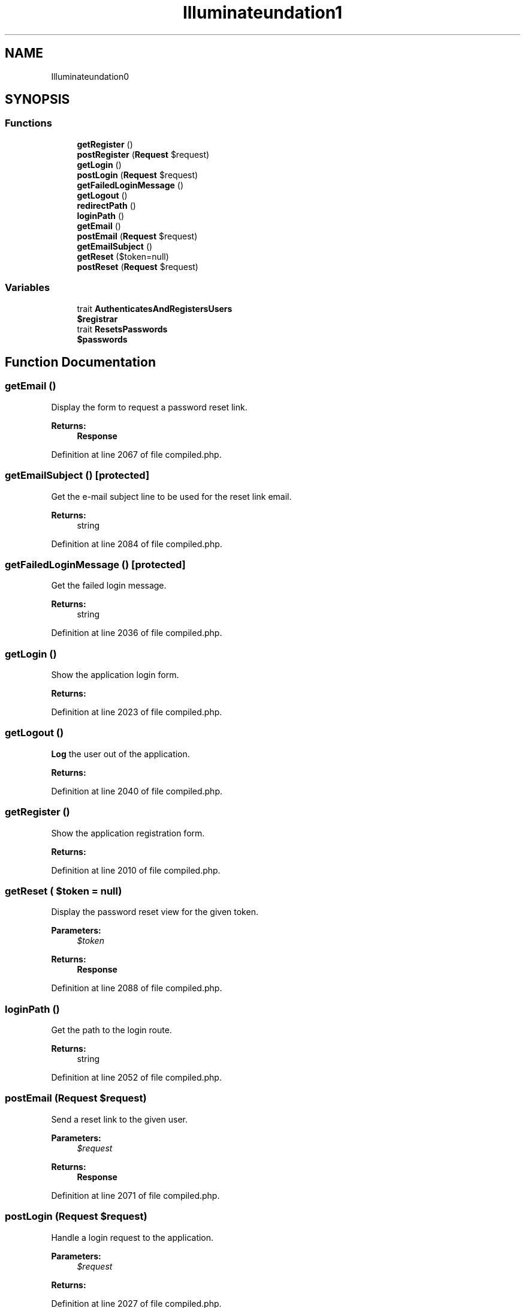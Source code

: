 .TH "Illuminate\Foundation\Auth" 3 "Tue Apr 14 2015" "Version 1.0" "VirtualSCADA" \" -*- nroff -*-
.ad l
.nh
.SH NAME
Illuminate\Foundation\Auth \- 
.SH SYNOPSIS
.br
.PP
.SS "Functions"

.in +1c
.ti -1c
.RI "\fBgetRegister\fP ()"
.br
.ti -1c
.RI "\fBpostRegister\fP (\fBRequest\fP $request)"
.br
.ti -1c
.RI "\fBgetLogin\fP ()"
.br
.ti -1c
.RI "\fBpostLogin\fP (\fBRequest\fP $request)"
.br
.ti -1c
.RI "\fBgetFailedLoginMessage\fP ()"
.br
.ti -1c
.RI "\fBgetLogout\fP ()"
.br
.ti -1c
.RI "\fBredirectPath\fP ()"
.br
.ti -1c
.RI "\fBloginPath\fP ()"
.br
.ti -1c
.RI "\fBgetEmail\fP ()"
.br
.ti -1c
.RI "\fBpostEmail\fP (\fBRequest\fP $request)"
.br
.ti -1c
.RI "\fBgetEmailSubject\fP ()"
.br
.ti -1c
.RI "\fBgetReset\fP ($token=null)"
.br
.ti -1c
.RI "\fBpostReset\fP (\fBRequest\fP $request)"
.br
.in -1c
.SS "Variables"

.in +1c
.ti -1c
.RI "trait \fBAuthenticatesAndRegistersUsers\fP"
.br
.ti -1c
.RI "\fB$registrar\fP"
.br
.ti -1c
.RI "trait \fBResetsPasswords\fP"
.br
.ti -1c
.RI "\fB$passwords\fP"
.br
.in -1c
.SH "Function Documentation"
.PP 
.SS "getEmail ()"
Display the form to request a password reset link\&.
.PP
\fBReturns:\fP
.RS 4
\fBResponse\fP 
.RE
.PP

.PP
Definition at line 2067 of file compiled\&.php\&.
.SS "getEmailSubject ()\fC [protected]\fP"
Get the e-mail subject line to be used for the reset link email\&.
.PP
\fBReturns:\fP
.RS 4
string 
.RE
.PP

.PP
Definition at line 2084 of file compiled\&.php\&.
.SS "getFailedLoginMessage ()\fC [protected]\fP"
Get the failed login message\&.
.PP
\fBReturns:\fP
.RS 4
string 
.RE
.PP

.PP
Definition at line 2036 of file compiled\&.php\&.
.SS "getLogin ()"
Show the application login form\&.
.PP
\fBReturns:\fP
.RS 4
.RE
.PP

.PP
Definition at line 2023 of file compiled\&.php\&.
.SS "getLogout ()"
\fBLog\fP the user out of the application\&.
.PP
\fBReturns:\fP
.RS 4
.RE
.PP

.PP
Definition at line 2040 of file compiled\&.php\&.
.SS "getRegister ()"
Show the application registration form\&.
.PP
\fBReturns:\fP
.RS 4
.RE
.PP

.PP
Definition at line 2010 of file compiled\&.php\&.
.SS "getReset ( $token = \fCnull\fP)"
Display the password reset view for the given token\&.
.PP
\fBParameters:\fP
.RS 4
\fI$token\fP 
.RE
.PP
\fBReturns:\fP
.RS 4
\fBResponse\fP 
.RE
.PP

.PP
Definition at line 2088 of file compiled\&.php\&.
.SS "loginPath ()"
Get the path to the login route\&.
.PP
\fBReturns:\fP
.RS 4
string 
.RE
.PP

.PP
Definition at line 2052 of file compiled\&.php\&.
.SS "postEmail (\fBRequest\fP $request)"
Send a reset link to the given user\&.
.PP
\fBParameters:\fP
.RS 4
\fI$request\fP 
.RE
.PP
\fBReturns:\fP
.RS 4
\fBResponse\fP 
.RE
.PP

.PP
Definition at line 2071 of file compiled\&.php\&.
.SS "postLogin (\fBRequest\fP $request)"
Handle a login request to the application\&.
.PP
\fBParameters:\fP
.RS 4
\fI$request\fP 
.RE
.PP
\fBReturns:\fP
.RS 4
.RE
.PP

.PP
Definition at line 2027 of file compiled\&.php\&.
.SS "postRegister (\fBRequest\fP $request)"
Handle a registration request for the application\&.
.PP
\fBParameters:\fP
.RS 4
\fI$request\fP 
.RE
.PP
\fBReturns:\fP
.RS 4
.RE
.PP

.PP
Definition at line 2014 of file compiled\&.php\&.
.SS "postReset (\fBRequest\fP $request)"
Reset the given user's password\&.
.PP
\fBParameters:\fP
.RS 4
\fI$request\fP 
.RE
.PP
\fBReturns:\fP
.RS 4
\fBResponse\fP 
.RE
.PP

.PP
Definition at line 2095 of file compiled\&.php\&.
.SS "redirectPath ()"
Get the post register / login redirect path\&.
.PP
\fBReturns:\fP
.RS 4
string 
.RE
.PP

.PP
Definition at line 2045 of file compiled\&.php\&.
.SH "Variable Documentation"
.PP 
.SS "$passwords"

.PP
Definition at line 2066 of file compiled\&.php\&.
.SS "$registrar"

.PP
Definition at line 2009 of file compiled\&.php\&.
.SS "trait AuthenticatesAndRegistersUsers"
\fBInitial value:\fP
.PP
.nf
{
    protected $auth
.fi
.PP
Definition at line 2007 of file compiled\&.php\&.
.SS "trait ResetsPasswords"
\fBInitial value:\fP
.PP
.nf
{
    protected $auth
.fi
.PP
Definition at line 2064 of file compiled\&.php\&.
.SH "Author"
.PP 
Generated automatically by Doxygen for VirtualSCADA from the source code\&.
